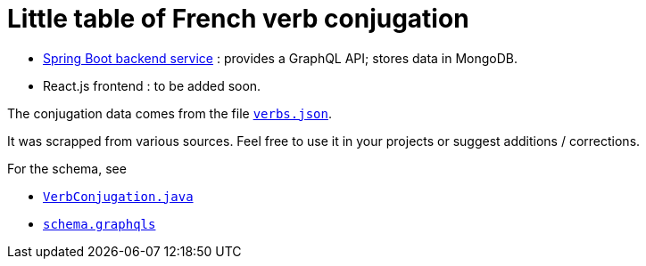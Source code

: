 = Little table of French verb conjugation

- link:./service/[Spring Boot backend service] :
  provides a GraphQL API; stores data in MongoDB.

- React.js frontend : to be added soon.

The conjugation data comes from the file
link:./service/verbs.json[`verbs.json`].

It was scrapped from various sources.
Feel free to use it in your projects or suggest additions / corrections.

For the schema, see

- link:./service/src/main/java/org/cadadr/conjugaison/domain/VerbConjugation.java[`VerbConjugation.java`]

- link:./service/src/main/resources/graphql/schema.graphqls[`schema.graphqls`]
